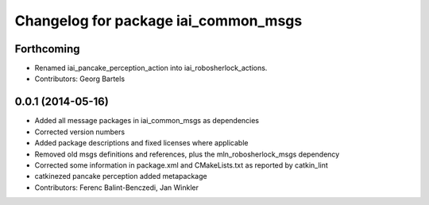 ^^^^^^^^^^^^^^^^^^^^^^^^^^^^^^^^^^^^^
Changelog for package iai_common_msgs
^^^^^^^^^^^^^^^^^^^^^^^^^^^^^^^^^^^^^

Forthcoming
-----------
* Renamed iai_pancake_perception_action into iai_robosherlock_actions.
* Contributors: Georg Bartels

0.0.1 (2014-05-16)
------------------
* Added all message packages in iai_common_msgs as dependencies
* Corrected version numbers
* Added package descriptions and fixed licenses where applicable
* Removed old msgs definitions and references, plus the mln_robosherlock_msgs dependency
* Corrected some information in package.xml and CMakeLists.txt as reported by catkin_lint
* catkinezed pancake perception added metapackage
* Contributors: Ferenc Balint-Benczedi, Jan Winkler
